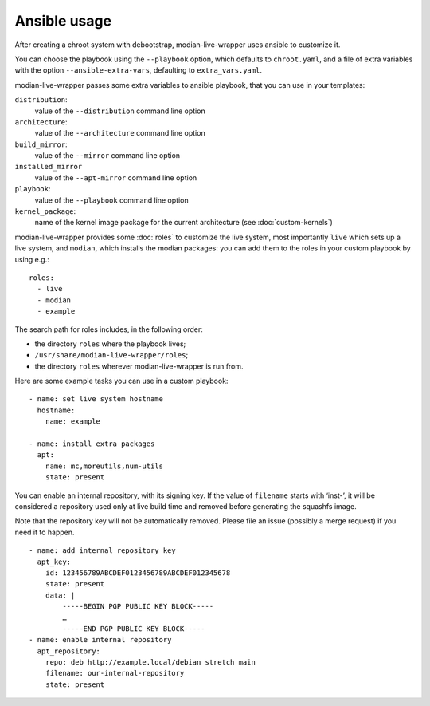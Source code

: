 ***************
 Ansible usage
***************

After creating a chroot system with debootstrap, modian-live-wrapper
uses ansible to customize it.

You can choose the playbook using the ``--playbook`` option, which
defaults to ``chroot.yaml``, and a file of extra variables with the
option ``--ansible-extra-vars``, defaulting to ``extra_vars.yaml``.

modian-live-wrapper passes some extra variables to ansible playbook,
that you can use in your templates:

``distribution``:
   value of the ``--distribution`` command line option
``architecture``:
   value of the ``--architecture`` command line option
``build_mirror``:
   value of the ``--mirror`` command line option
``installed_mirror``
   value of the ``--apt-mirror`` command line option
``playbook``:
   value of the ``--playbook`` command line option
``kernel_package``:
   name of the kernel image package for the current architecture (see
   :doc:`custom-kernels`)

modian-live-wrapper provides some :doc:`roles` to customize the live
system, most importantly ``live`` which sets up a live system, and
``modian``, which installs the modian packages: you can add them to the
roles in your custom playbook by using e.g.::

   roles:
     - live
     - modian
     - example

The search path for roles includes, in the following order:

* the directory ``roles`` where the playbook lives;
* ``/usr/share/modian-live-wrapper/roles``;
* the directory ``roles`` wherever modian-live-wrapper is run from.

Here are some example tasks you can use in a custom playbook::

    - name: set live system hostname
      hostname:
        name: example

    - name: install extra packages
      apt:
        name: mc,moreutils,num-utils
        state: present

You can enable an internal repository, with its signing key. If the
value of ``filename`` starts with ‘inst-’, it will be considered a
repository used only at live build time and removed before generating
the squashfs image.

Note that the repository key will not be automatically removed. Please
file an issue (possibly a merge request) if you need it to happen. ::

    - name: add internal repository key
      apt_key:
        id: 123456789ABCDEF0123456789ABCDEF012345678
        state: present
        data: |
            -----BEGIN PGP PUBLIC KEY BLOCK-----
            …
            -----END PGP PUBLIC KEY BLOCK-----
    - name: enable internal repository
      apt_repository:
        repo: deb http://example.local/debian stretch main
        filename: our-internal-repository
        state: present
